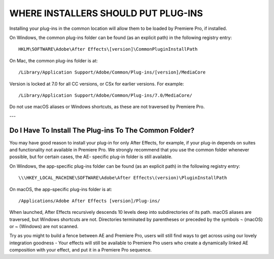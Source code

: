 .. _intro/where-installers-should-put-plug-ins:

WHERE INSTALLERS SHOULD PUT PLUG-INS
################################################################################

Installing your plug-ins in the common location will allow them to be loaded by Premiere Pro, if installed.

On Windows, the common plug-ins folder can be found (as an explicit path) in the following registry entry::

  HKLM\SOFTWARE\Adobe\After Effects\[version]\CommonPluginInstallPath

On Mac, the common plug-ins folder is at::

  /Library/Application Support/Adobe/Common/Plug-ins/[version]/MediaCore

Version is locked at 7.0 for all CC versions, or CSx for earlier versions. For example::

  /Library/Application Support/Adobe/Common/Plug-ins/7.0/MediaCore/

Do not use macOS aliases or Windows shortcuts, as these are not traversed by Premiere Pro.

---

Do I Have To Install The Plug-ins To The Common Folder?
================================================================================

You may have good reason to install your plug-in for only After Effects, for example, if your plug-in depends on suites and functionality not available in Premiere Pro. We strongly recommend that you use the common folder whenever possible, but for certain cases, the AE- specific plug-in folder is still available.

On Windows, the app-specific plug-ins folder can be found (as an explicit path) in the following registry entry::

  \\\HKEY_LOCAL_MACHINE\SOFTWARE\Adobe\After Effects\(version)\PluginInstallPath

On macOS, the app-specific plug-ins folder is at::

  /Applications/Adobe After Effects [version]/Plug-ins/

When launched, After Effects recursively descends 10 levels deep into subdirectories of its path. macOS aliases are traversed, but Windows shortcuts are not. Directories terminated by parentheses or preceded by the symbols ¬ (macOS) or ~ (Windows) are not scanned.

Try as you might to build a fence between AE and Premiere Pro, users will still find ways to get across using our lovely integration goodness - Your effects will still be available to Premiere Pro users who create a dynamically linked AE composition with your effect, and put it in a Premiere Pro sequence.

